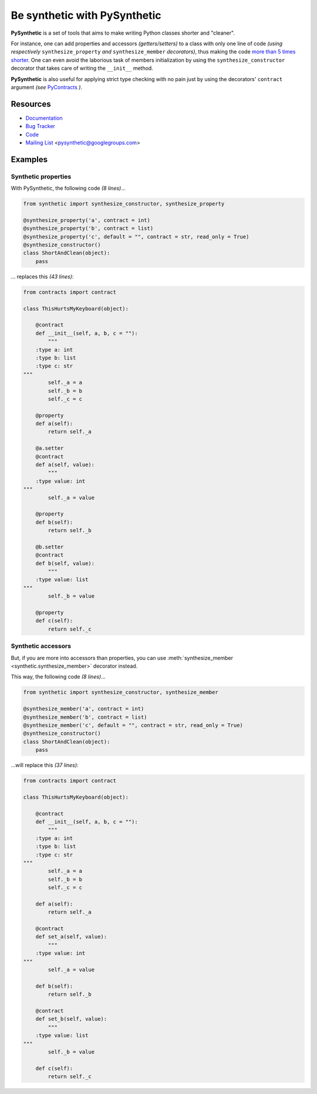 .. include doesn't work on github so we have to duplicate the whole stuff.

Be synthetic with PySynthetic
#############################

**PySynthetic** is a set of tools that aims to make writing Python classes shorter and "cleaner".

For instance, one can add properties and accessors *(getters/setters)* to a class with only one line of code *(using respectively* ``synthesize_property`` *and* ``synthesize_member`` *decorators)*, thus making the code `more than 5 times shorter <synthetic-properties>`_. One can even avoid the laborious task of members initialization by using the ``synthesize_constructor`` decorator that takes care of writing the ``__init__`` method.

**PySynthetic** is also useful for applying strict type checking with no pain just by using the decorators' ``contract`` argument *(see* `PyContracts <http://andreacensi.github.com/contracts/>`_ *)*.

.. image:: https://api.flattr.com/button/flattr-badge-large.png
    :target: https://flattr.com/thing/1167227/

.. image:: https://www.paypalobjects.com/en_US/i/btn/btn_donate_SM.gif
    :target: https://www.paypal.com/cgi-bin/webscr?cmd=_donations&business=yjaaidi%40gmail%2ecom&lc=US&item_name=yjaaidi&currency_code=EUR&bn=PP%2dDonationsBF%3abtn_donate_SM%2egif%3aNonHosted

Resources
*********

* `Documentation <http://pysynthetic.readthedocs.org/>`_
* `Bug Tracker <http://github.com/yjaaidi/pysynthetic/issues>`_
* `Code <http://github.com/yjaaidi/pysynthetic>`_
* `Mailing List <https://groups.google.com/group/pysynthetic>`_ <pysynthetic@googlegroups.com>

.. _examples-synthetic-properties:

Examples
********

Synthetic properties
====================

With PySynthetic, the following code *(8 lines)*...

.. code-block:: python

    from synthetic import synthesize_constructor, synthesize_property
    
    @synthesize_property('a', contract = int)
    @synthesize_property('b', contract = list)
    @synthesize_property('c', default = "", contract = str, read_only = True)
    @synthesize_constructor()
    class ShortAndClean(object):
        pass

... replaces this *(43 lines)*:

.. code-block:: python

    from contracts import contract
    
    class ThisHurtsMyKeyboard(object):
    
        @contract
        def __init__(self, a, b, c = ""):
            """
        :type a: int
        :type b: list
        :type c: str
    """
            self._a = a
            self._b = b
            self._c = c
            
        @property
        def a(self):
            return self._a
        
        @a.setter
        @contract
        def a(self, value):
            """
        :type value: int
    """
            self._a = value
        
        @property
        def b(self):
            return self._b
        
        @b.setter
        @contract
        def b(self, value):
            """
        :type value: list
    """
            self._b = value
        
        @property 
        def c(self):
            return self._c

Synthetic accessors
===================

But, if you are more into accessors than properties, you can use :meth:`synthesize_member <synthetic.synthesize_member>` decorator instead.

This way, the following code *(8 lines)*...

.. code-block:: python

    from synthetic import synthesize_constructor, synthesize_member
    
    @synthesize_member('a', contract = int)
    @synthesize_member('b', contract = list)
    @synthesize_member('c', default = "", contract = str, read_only = True)
    @synthesize_constructor()
    class ShortAndClean(object):
        pass

...will replace this *(37 lines)*:

.. code-block:: python

    from contracts import contract
    
    class ThisHurtsMyKeyboard(object):
    
        @contract
        def __init__(self, a, b, c = ""):
            """
        :type a: int
        :type b: list
        :type c: str
    """
            self._a = a
            self._b = b
            self._c = c
            
        def a(self):
            return self._a
        
        @contract
        def set_a(self, value):
            """
        :type value: int
    """
            self._a = value
        
        def b(self):
            return self._b
        
        @contract
        def set_b(self, value):
            """
        :type value: list
    """
            self._b = value
        
        def c(self):
            return self._c
